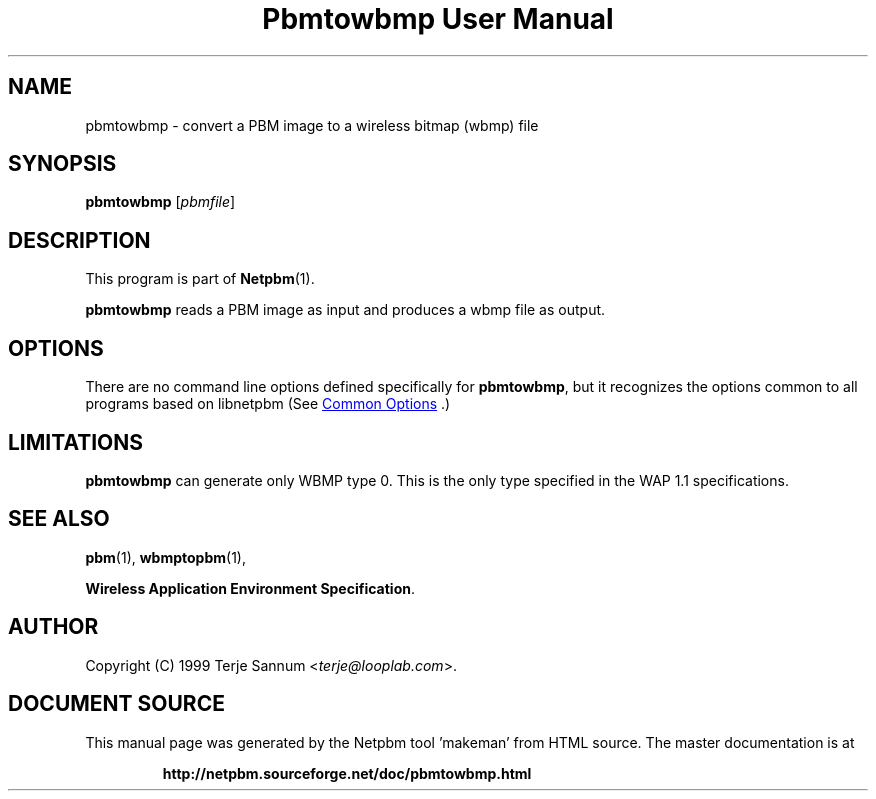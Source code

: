 \
.\" This man page was generated by the Netpbm tool 'makeman' from HTML source.
.\" Do not hand-hack it!  If you have bug fixes or improvements, please find
.\" the corresponding HTML page on the Netpbm website, generate a patch
.\" against that, and send it to the Netpbm maintainer.
.TH "Pbmtowbmp User Manual" 1 "19 November 1999" "netpbm documentation"

.SH NAME
pbmtowbmp - convert a PBM image to a wireless bitmap (wbmp) file

.UN synopsis
.SH SYNOPSIS

\fBpbmtowbmp\fP
[\fIpbmfile\fP]

.UN description
.SH DESCRIPTION
.PP
This program is part of
.BR "Netpbm" (1)\c
\&.
.PP
\fBpbmtowbmp\fP reads a PBM image as input and
produces a wbmp file as output.

.UN options
.SH OPTIONS
.PP
There are no command line options defined specifically
for \fBpbmtowbmp\fP, but it recognizes the options common to all
programs based on libnetpbm (See 
.UR index.html#commonoptions
 Common Options
.UE
\&.)

.UN limitations
.SH LIMITATIONS
.PP
\fBpbmtowbmp\fP can generate only WBMP type 0. This is the only
type specified in the WAP 1.1 specifications.

.UN seealso
.SH SEE ALSO
.BR "pbm" (1)\c
\&,
.BR "wbmptopbm" (1)\c
\&,

\fBWireless Application Environment Specification\fP.

.UN author
.SH AUTHOR

Copyright (C) 1999 Terje Sannum <\fIterje@looplab.com\fP>.
.SH DOCUMENT SOURCE
This manual page was generated by the Netpbm tool 'makeman' from HTML
source.  The master documentation is at
.IP
.B http://netpbm.sourceforge.net/doc/pbmtowbmp.html
.PP